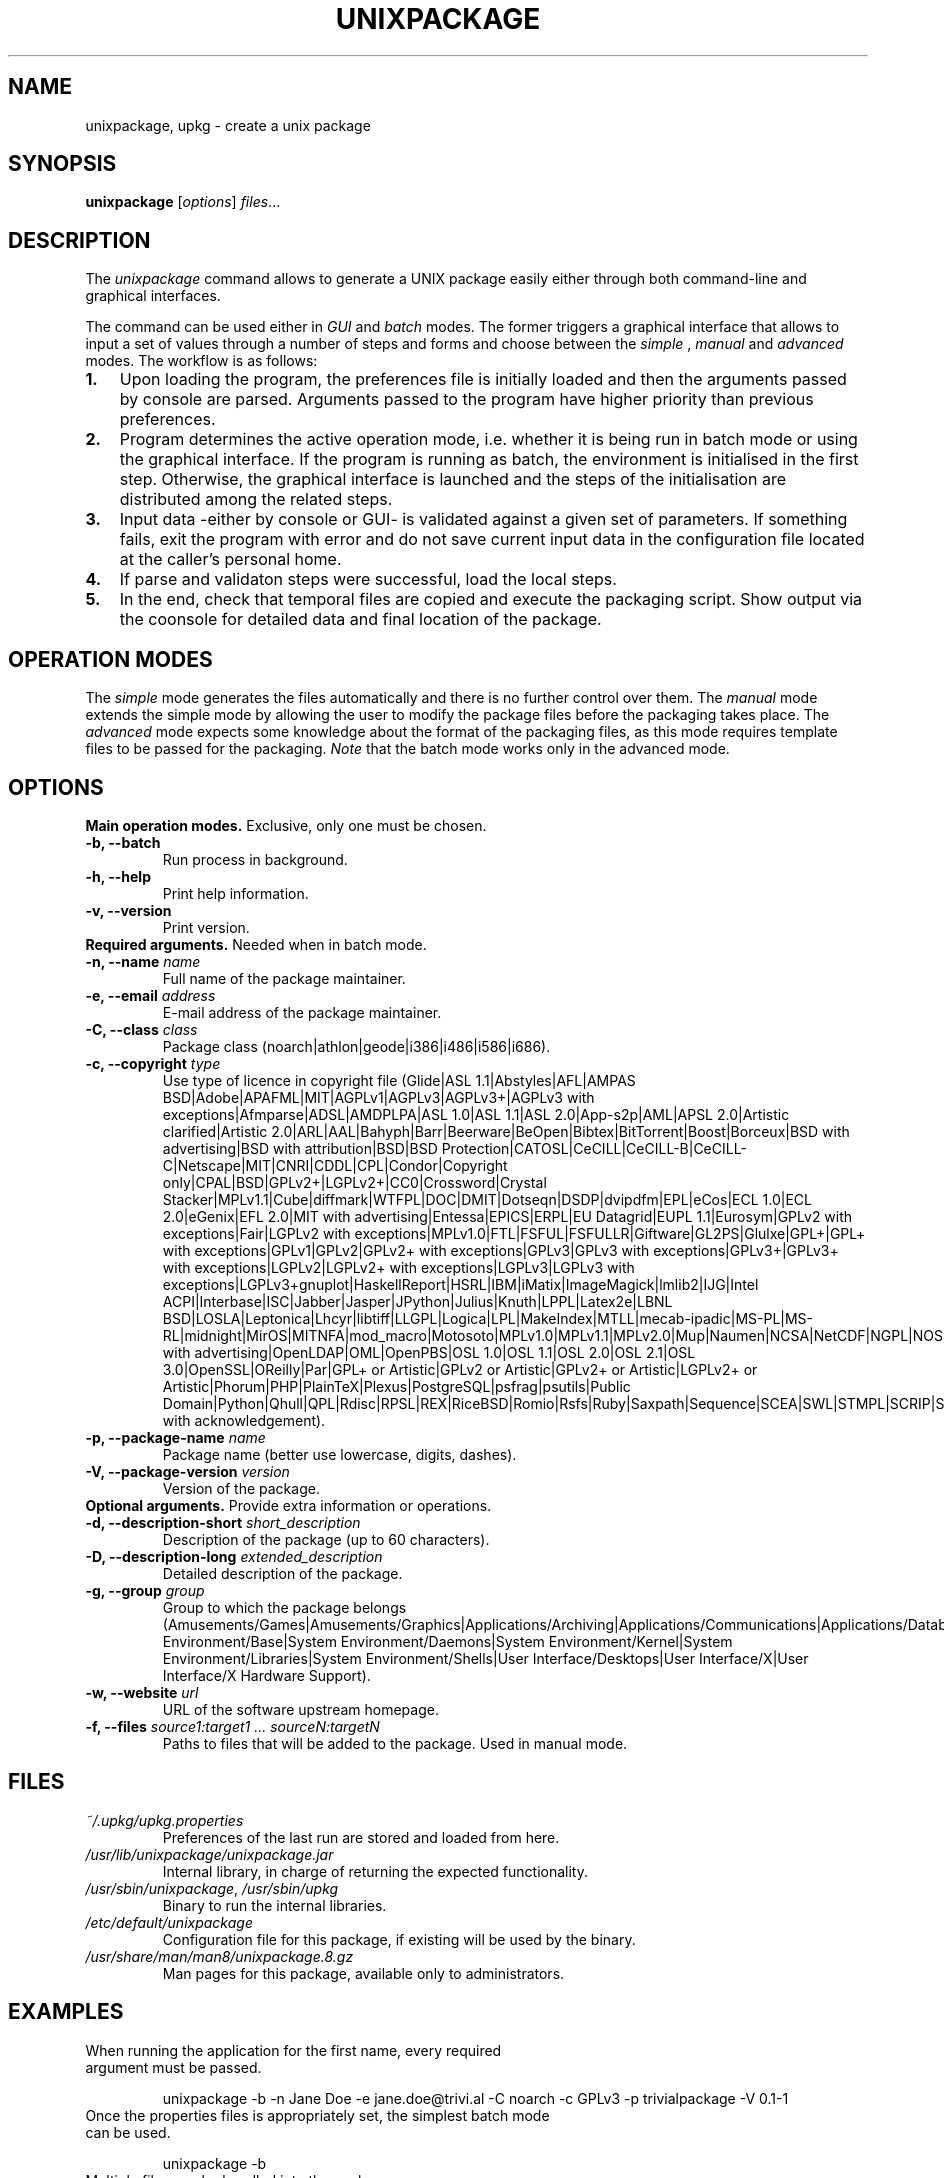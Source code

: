 .\"                                      Hey, EMACS: -*- nroff -*-
.\" (C) Copyright 2015 Carolina Fernandez <cfermart@gmail.com>,
.\"
.\" First parameter, NAME, should be all caps
.\" Second parameter, SECTION, should be 1-8, maybe w/ subsection
.\" other parameters are allowed: see man(7), man(1)

.TH UNIXPACKAGE 8 "August  16, 2015"
.\" Please adjust this date whenever revising the manpage.
.\"
.\" Some roff macros, for reference:
.\" .nh        disable hyphenation
.\" .hy        enable hyphenation
.\" .ad l      left justify
.\" .ad b      justify to both left and right margins
.\" .nf        disable filling
.\" .fi        enable filling
.\" .br        insert line break
.\" .sp <n>    insert n+1 empty lines
.\" for manpage-specific macros, see man(7)

.SH NAME
unixpackage, upkg \- create a unix package

.SH SYNOPSIS
.B unixpackage
.RI [ options ] " files" ...


.SH DESCRIPTION
The 
.IR unixpackage
command allows to generate a UNIX package easily either through both command-line and graphical interfaces.

The command can be used either in 
.IR GUI
and
.IR batch
modes. The former triggers a graphical interface that allows to input a set of values through a number of steps and forms and choose between the 
.IR simple
,
.IR manual
and
.IR advanced
modes.
The workflow is as follows:
.IP \fB1.\fP 3
Upon loading the program, the preferences file is initially loaded and then the arguments passed by console are parsed. Arguments passed to the program have higher priority than previous preferences.
.IP \fB2.\fP 3
Program determines the active operation mode, i.e. whether it is being run in batch mode or using the graphical interface. If the program is running as batch, the environment is initialised in the first step. Otherwise, the graphical interface is launched and the steps of the initialisation are distributed among the related steps.
.IP \fB3.\fP 3
Input data -either by console or GUI- is validated against a given set of parameters. If something fails, exit the program with error and do not save current input data in the configuration file located at the caller's personal home.
.IP \fB4.\fP 3
If parse and validaton steps were successful, load the local steps.
.IP \fB5.\fP 3
In the end, check that temporal files are copied and execute the packaging script. Show output via the coonsole for detailed data and final location of the package.


.SH OPERATION MODES
The \fIsimple\fP mode generates the files automatically and there is no further control over them. The \fImanual\fP mode extends the simple mode by allowing the user to modify the package files before the packaging takes place. The \fIadvanced\fP mode expects some knowledge about the format of the packaging files, as this mode requires template files to be passed for the packaging. \fINote\fP that the batch mode works only in the advanced mode.


.SH OPTIONS
\fBMain operation modes.\fP Exclusive, only one must be chosen.
.TP
.B \-b, \-\-batch
Run process in background.
.TP
.B \-h, \-\-help
Print help information.
.TP
.B \-v, \-\-version
Print version.

.TP
\fBRequired arguments.\fP Needed when in batch mode.
.TP
\fB\-n, \-\-name\fP \fIname\fP
Full name of the package maintainer.
.TP
\fB\-e, \-\-email\fP \fIaddress\fP
E-mail address of the package maintainer.
.TP
\fB\-C, \-\-class\fP \fIclass\fP
Package class (noarch|athlon|geode|i386|i486|i586|i686).
.TP
\fB\-c, \-\-copyright\fP \fItype\fP
.br
Use type of licence in copyright file (Glide|ASL 1.1|Abstyles|AFL|AMPAS BSD|Adobe|APAFML|MIT|AGPLv1|AGPLv3|AGPLv3+|AGPLv3 with exceptions|Afmparse|ADSL|AMDPLPA|ASL 1.0|ASL 1.1|ASL 2.0|App-s2p|AML|APSL 2.0|Artistic clarified|Artistic 2.0|ARL|AAL|Bahyph|Barr|Beerware|BeOpen|Bibtex|BitTorrent|Boost|Borceux|BSD with advertising|BSD with attribution|BSD|BSD Protection|CATOSL|CeCILL|CeCILL-B|CeCILL-C|Netscape|MIT|CNRI|CDDL|CPL|Condor|Copyright only|CPAL|BSD|GPLv2+|LGPLv2+|CC0|Crossword|Crystal Stacker|MPLv1.1|Cube|diffmark|WTFPL|DOC|DMIT|Dotseqn|DSDP|dvipdfm|EPL|eCos|ECL 1.0|ECL 2.0|eGenix|EFL 2.0|MIT with advertising|Entessa|EPICS|ERPL|EU Datagrid|EUPL 1.1|Eurosym|GPLv2 with exceptions|Fair|LGPLv2 with exceptions|MPLv1.0|FTL|FSFUL|FSFULLR|Giftware|GL2PS|Glulxe|GPL+|GPL+ with exceptions|GPLv1|GPLv2|GPLv2+ with exceptions|GPLv3|GPLv3 with exceptions|GPLv3+|GPLv3+ with exceptions|LGPLv2|LGPLv2+ with exceptions|LGPLv3|LGPLv3 with exceptions|LGPLv3+gnuplot|HaskellReport|HSRL|IBM|iMatix|ImageMagick|lmlib2|IJG|Intel ACPI|Interbase|ISC|Jabber|Jasper|JPython|Julius|Knuth|LPPL|Latex2e|LBNL BSD|LOSLA|Leptonica|Lhcyr|libtiff|LLGPL|Logica|LPL|MakeIndex|MTLL|mecab-ipadic|MS-PL|MS-RL|midnight|MirOS|MITNFA|mod_macro|Motosoto|MPLv1.0|MPLv1.1|MPLv2.0|Mup|Naumen|NCSA|NetCDF|NGPL|NOSL|Newmat|Newsletr|Nmap|Nokia|NLPL|Noweb|MIT with advertising|OpenLDAP|OML|OpenPBS|OSL 1.0|OSL 1.1|OSL 2.0|OSL 2.1|OSL 3.0|OpenSSL|OReilly|Par|GPL+ or Artistic|GPLv2 or Artistic|GPLv2+ or Artistic|LGPLv2+ or Artistic|Phorum|PHP|PlainTeX|Plexus|PostgreSQL|psfrag|psutils|Public Domain|Python|Qhull|QPL|Rdisc|RPSL|REX|RiceBSD|Romio|Rsfs|Ruby|Saxpath|Sequence|SCEA|SWL|STMPL|SCRIP|Sendmail|Sleepycat|SLIB|softSurfer|SNIA|SISSL|SPL|TCL|Teeworlds|TTWL|TPL|Threeparttable|TPDL|TMate|Tolua|TORQUEv1.1|TGPPL|TOSL|UCD|Unicode|Unlicense|Vim|VNLSL|VOSTROM|VSL|W3C|Webmin|Wsuipa|wxWidgets|xinetd|Xerox|xpp|XSkat|YPLv1.1|Zed|Zend|ZPLv1.0|ZPLv2.0|ZPLv2.1|zlib|zlib with acknowledgement).
.TP
\fB\-p, \-\-package\-name\fP \fIname\fP
Package name (better use lowercase, digits, dashes).
.TP
\fB\-V, \-\-package\-version\fP \fIversion\fP
Version of the package.


.TP
\fBOptional arguments.\fP Provide extra information or operations.
.TP
\fB\-d, \-\-description\-short\fP \fIshort_description\fP
Description of the package (up to 60 characters).
.TP
\fB\-D, \-\-description\-long\fP \fIextended_description\fP
Detailed description of the package.
.TP
\fB\-g, \-\-group\fP \fIgroup\fP
Group to which the package belongs (Amusements/Games|Amusements/Graphics|Applications/Archiving|Applications/Communications|Applications/Databases|Applications/Editors|Applications/Emulators|Applications/Engineering|Applications/File|Applications/Internet|Applications/Multimedia|Applications/Productivity|Applications/Publishing|Applications/System|Applications/Text|Development/Debuggers|Development/Languages|Development/Libraries|Development/System|Development/Tools|Documentation|System Environment/Base|System Environment/Daemons|System Environment/Kernel|System Environment/Libraries|System Environment/Shells|User Interface/Desktops|User Interface/X|User Interface/X Hardware Support).
.TP
\fB\-w, \-\-website\fP \fIurl\fP
URL of the software upstream homepage.
.TP
\fB\-f, \-\-files\fP \fIsource1:target1 ... sourceN:targetN\fP
Paths to files that will be added to the package. Used in manual mode.

.SH FILES
.TP
\fI~/.upkg/upkg.properties\fP
Preferences of the last run are stored and loaded from here.
.TP
\fI/usr/lib/unixpackage/unixpackage.jar\fP
Internal library, in charge of returning the expected functionality.
.TP
\fI/usr/sbin/unixpackage\fP, \fI/usr/sbin/upkg\fP
Binary to run the internal libraries.
.TP
\fI/etc/default/unixpackage\fP
Configuration file for this package, if existing will be used by the binary.
.TP
\fI/usr/share/man/man8/unixpackage.8.gz\fP
Man pages for this package, available only to administrators.


.SH EXAMPLES
.TP
When running the application for the first name, every required argument must be passed.
.sp 2
.TP.TP
unixpackage -b -n Jane Doe -e jane.doe@trivi.al -C noarch -c GPLv3 -p trivialpackage -V 0.1-1
.TP
Once the properties files is appropriately set, the simplest batch mode can be used.
.sp 2
.TP.TP
unixpackage -b
.TP
Multiple files can be bundled into the package.
.sp 2
.TP.TP
unixpackage -b -n Jane Doe -e jane.doe@trivi.al -C noarch -c GPLv3 -p trivialpackage -V 0.1-1 -f /root/source1:/opt/target1 /usr/lib/sourceN:/usr/lib/targetN


.SH SEE ALSO
\fBrpmbuild\fP (8).
